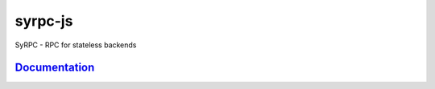 ========
syrpc-js
========

.. image:: https://travis-ci.org/adfinis-sygroup/syrpc-js.svg?branch=master
   :target: https://travis-ci.org/adfinis-sygroup/syrpc-js

SyRPC - RPC for stateless backends

Documentation_
--------------

.. _Documentation: https://htmlpreview.github.io/?https://github.com/adfinis-sygroup/syrpc-js/blob/master/docs/index.html
